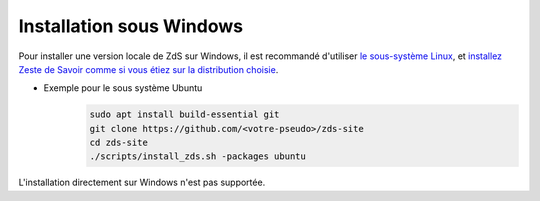 =========================
Installation sous Windows
=========================

Pour installer une version locale de ZdS sur Windows, il est recommandé
d'utiliser `le sous-système Linux
<https://learn.microsoft.com/en-us/windows/wsl/install>`_, et `installez Zeste
de Savoir comme si vous étiez sur la distribution choisie
<install-linux.html>`__.

- Exemple pour le sous système Ubuntu
    .. sourcecode:: bash

        sudo apt install build-essential git
        git clone https://github.com/<votre-pseudo>/zds-site
        cd zds-site
        ./scripts/install_zds.sh -packages ubuntu


L'installation directement sur Windows n'est pas supportée.

